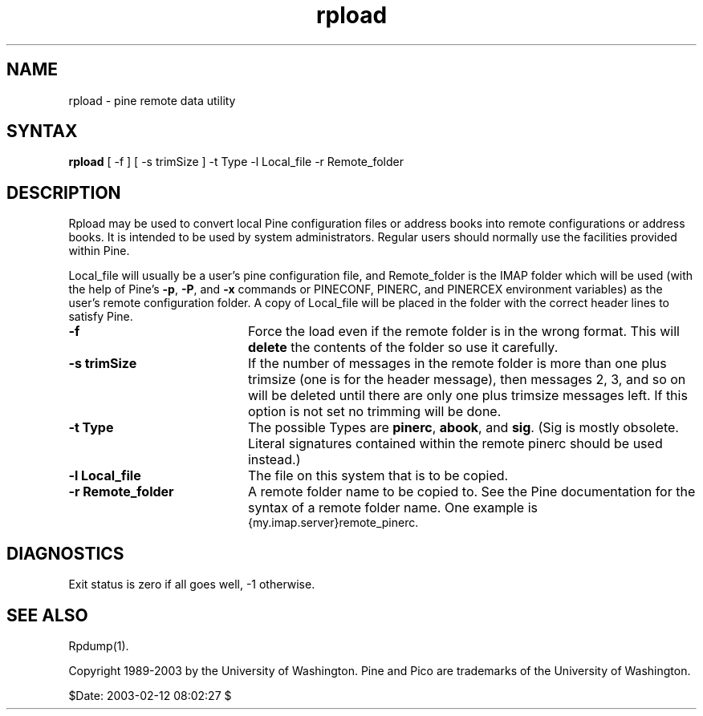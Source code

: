 .TH rpload 1
.SH NAME
rpload \- pine remote data utility
.SH SYNTAX 

.B rpload
[ -f ] [ -s trimSize ] -t Type -l Local_file -r Remote_folder
.SH DESCRIPTION

Rpload may be used to convert local Pine configuration files or address
books into remote configurations or address books.
It is intended to be used by system administrators.
Regular users should normally use the facilities provided within Pine.
.LP
Local_file will usually be a user's pine configuration file, and
Remote_folder is the IMAP folder which will be used
(with the help of Pine's \fB-p\fR, \fB-P\fR, and \fB-x\fR commands or
PINECONF, PINERC, and PINERCEX environment variables)
as the user's remote configuration folder.
A copy of Local_file will be placed in the folder with the correct header
lines to satisfy Pine.
.IP \fB-f\fR 20
Force the load even if the remote folder is in the wrong format.
This will \fBdelete\fR the contents of the folder so use it carefully.
.IP \fB-s\fR\ \fBtrimSize\fR 20
If the number of messages in the remote folder is more than one plus
trimsize (one is for the header message), then messages 2, 3, and so on
will be deleted until there are only one plus trimsize messages left.
If this option is not set no trimming will be done.
.IP \fB-t\fR\ \fBType\fR 20
The possible Types are \fBpinerc\fR, \fBabook\fR, and \fBsig\fR.
(Sig is mostly obsolete. Literal signatures contained within the remote
pinerc should be used instead.)
.IP \fB-l\fR\ \fBLocal_file\fR 20
The file on this system that is to be copied.
.IP \fB-r\fR\ \fBRemote_folder\fR 20
A remote folder name to be copied to.
See the Pine documentation for the syntax of a remote folder name.
One example is
.br
{my.imap.server}remote_pinerc.
.SH DIAGNOSTICS
Exit status is zero if all goes well, -1 otherwise.
.SH "SEE ALSO"
Rpdump(1).
.LP
Copyright 1989-2003 by the University of Washington.
Pine and Pico are trademarks of the University of Washington.

$Date: 2003-02-12 08:02:27 $
